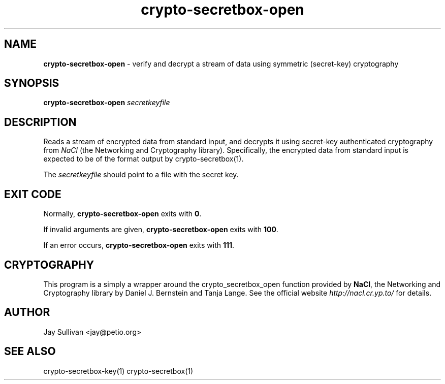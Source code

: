 .TH crypto-secretbox-open 1 "October 2010" "nacltools" "NaCl: Networking and Cryptography library"
.SH NAME
.PP
\fBcrypto-secretbox-open\fP \- verify and decrypt a stream of data using symmetric (secret-key) cryptography
.SH SYNOPSIS
.PP
.B crypto-secretbox-open \fIsecretkeyfile\fP 
.SH DESCRIPTION
.PP
Reads a stream of encrypted data from standard input, and decrypts it using secret-key authenticated cryptography from \fINaCl\fP (the Networking and Cryptography library). Specifically, the encrypted data from standard input is expected to be of the format output by crypto-secretbox(1).
.PP
The \fIsecretkeyfile\fP should point to a file with the secret key.
.SH EXIT CODE
.PP
Normally, \fBcrypto-secretbox-open\fP exits with \fB0\fP. 
.PP
If invalid arguments are given, \fBcrypto-secretbox-open\fP exits with \fB100\fP.
.PP
If an error occurs, \fBcrypto-secretbox-open\fP exits with \fB111\fP.
.SH CRYPTOGRAPHY
.PP
This program is a simply a wrapper around the crypto_secretbox_open function provided by \fBNaCl\fP, the Networking and Cryptography library by Daniel J. Bernstein and Tanja Lange. See the official website \fIhttp://nacl.cr.yp.to/\fP for details.
.SH AUTHOR
Jay Sullivan <jay@petio.org>
.SH "SEE ALSO"
crypto-secretbox-key(1) crypto-secretbox(1)

